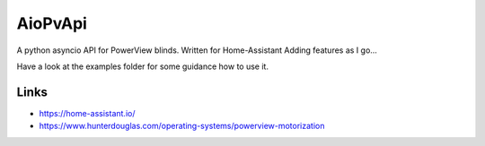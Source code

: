 AioPvApi
========

A python asyncio API for PowerView blinds.
Written for Home-Assistant
Adding features as I go...

Have a look at the examples folder for some guidance how to use it.

Links
-----
- https://home-assistant.io/
- https://www.hunterdouglas.com/operating-systems/powerview-motorization
